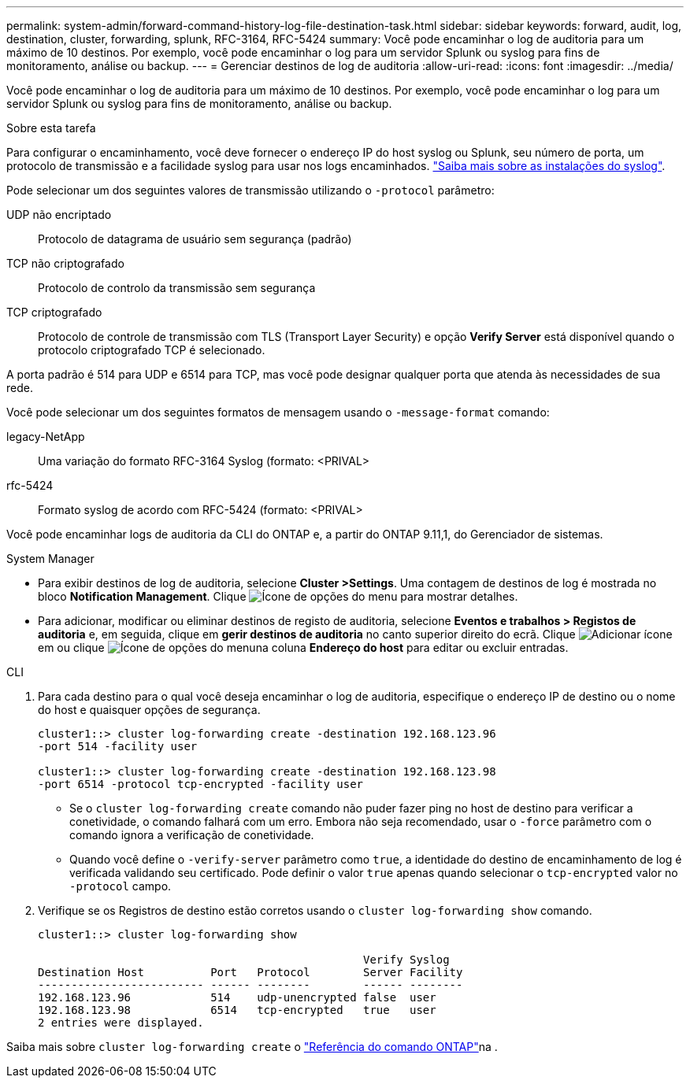 ---
permalink: system-admin/forward-command-history-log-file-destination-task.html 
sidebar: sidebar 
keywords: forward, audit, log, destination, cluster, forwarding, splunk, RFC-3164, RFC-5424 
summary: Você pode encaminhar o log de auditoria para um máximo de 10 destinos. Por exemplo, você pode encaminhar o log para um servidor Splunk ou syslog para fins de monitoramento, análise ou backup. 
---
= Gerenciar destinos de log de auditoria
:allow-uri-read: 
:icons: font
:imagesdir: ../media/


[role="lead"]
Você pode encaminhar o log de auditoria para um máximo de 10 destinos. Por exemplo, você pode encaminhar o log para um servidor Splunk ou syslog para fins de monitoramento, análise ou backup.

.Sobre esta tarefa
Para configurar o encaminhamento, você deve fornecer o endereço IP do host syslog ou Splunk, seu número de porta, um protocolo de transmissão e a facilidade syslog para usar nos logs encaminhados. https://datatracker.ietf.org/doc/html/rfc5424["Saiba mais sobre as instalações do syslog"^].

Pode selecionar um dos seguintes valores de transmissão utilizando o `-protocol` parâmetro:

UDP não encriptado:: Protocolo de datagrama de usuário sem segurança (padrão)
TCP não criptografado:: Protocolo de controlo da transmissão sem segurança
TCP criptografado:: Protocolo de controle de transmissão com TLS (Transport Layer Security) e opção *Verify Server* está disponível quando o protocolo criptografado TCP é selecionado.


A porta padrão é 514 para UDP e 6514 para TCP, mas você pode designar qualquer porta que atenda às necessidades de sua rede.

Você pode selecionar um dos seguintes formatos de mensagem usando o `-message-format` comando:

legacy-NetApp:: Uma variação do formato RFC-3164 Syslog (formato: <PRIVAL>
rfc-5424:: Formato syslog de acordo com RFC-5424 (formato: <PRIVAL>


Você pode encaminhar logs de auditoria da CLI do ONTAP e, a partir do ONTAP 9.11,1, do Gerenciador de sistemas.

[role="tabbed-block"]
====
.System Manager
--
* Para exibir destinos de log de auditoria, selecione *Cluster >Settings*. Uma contagem de destinos de log é mostrada no bloco *Notification Management*. Clique image:../media/icon_kabob.gif["Ícone de opções do menu"] para mostrar detalhes.
* Para adicionar, modificar ou eliminar destinos de registo de auditoria, selecione *Eventos e trabalhos > Registos de auditoria* e, em seguida, clique em *gerir destinos de auditoria* no canto superior direito do ecrã. Clique image:icon_add.gif["Adicionar ícone"]em ou clique image:../media/icon_kabob.gif["Ícone de opções do menu"]na coluna *Endereço do host* para editar ou excluir entradas.


--
.CLI
--
. Para cada destino para o qual você deseja encaminhar o log de auditoria, especifique o endereço IP de destino ou o nome do host e quaisquer opções de segurança.
+
[listing]
----
cluster1::> cluster log-forwarding create -destination 192.168.123.96
-port 514 -facility user

cluster1::> cluster log-forwarding create -destination 192.168.123.98
-port 6514 -protocol tcp-encrypted -facility user
----
+
** Se o `cluster log-forwarding create` comando não puder fazer ping no host de destino para verificar a conetividade, o comando falhará com um erro. Embora não seja recomendado, usar o `-force` parâmetro com o comando ignora a verificação de conetividade.
** Quando você define o `-verify-server` parâmetro como `true`, a identidade do destino de encaminhamento de log é verificada validando seu certificado. Pode definir o valor `true` apenas quando selecionar o `tcp-encrypted` valor no `-protocol` campo.


. Verifique se os Registros de destino estão corretos usando o `cluster log-forwarding show` comando.
+
[listing]
----
cluster1::> cluster log-forwarding show

                                                 Verify Syslog
Destination Host          Port   Protocol        Server Facility
------------------------- ------ --------        ------ --------
192.168.123.96            514    udp-unencrypted false  user
192.168.123.98            6514   tcp-encrypted   true   user
2 entries were displayed.
----


Saiba mais sobre `cluster log-forwarding create` o link:https://docs.netapp.com/us-en/ontap-cli/cluster-log-forwarding-create.html["Referência do comando ONTAP"^]na .

--
====